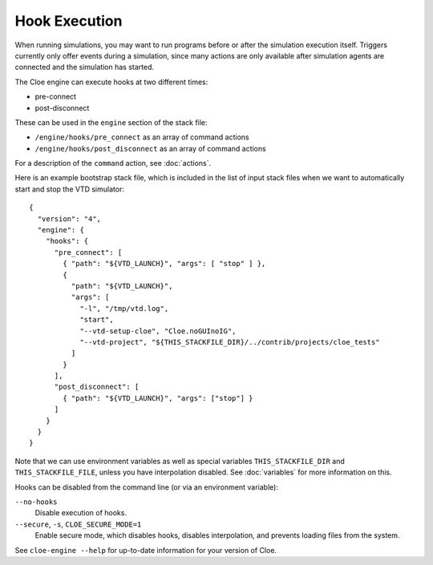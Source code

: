 Hook Execution
==============

When running simulations, you may want to run programs before or after the
simulation execution itself. Triggers currently only offer events during
a simulation, since many actions are only available after simulation agents are
connected and the simulation has started.

The Cloe engine can execute hooks at two different times:

- pre-connect
- post-disconnect

These can be used in the ``engine`` section of the stack file:

- ``/engine/hooks/pre_connect`` as an array of command actions
- ``/engine/hooks/post_disconnect`` as an array of command actions

For a description of the ``command`` action, see :doc:`actions`.

Here is an example bootstrap stack file, which is included in the list of
input stack files when we want to automatically start and stop the VTD simulator::

  {
    "version": "4",
    "engine": {
      "hooks": {
        "pre_connect": [
          { "path": "${VTD_LAUNCH}", "args": [ "stop" ] },
          {
            "path": "${VTD_LAUNCH}",
            "args": [
              "-l", "/tmp/vtd.log",
              "start",
              "--vtd-setup-cloe", "Cloe.noGUInoIG",
              "--vtd-project", "${THIS_STACKFILE_DIR}/../contrib/projects/cloe_tests"
            ]
          }
        ],
        "post_disconnect": [
          { "path": "${VTD_LAUNCH}", "args": ["stop"] }
        ]
      }
    }
  }

Note that we can use environment variables as well as special variables
``THIS_STACKFILE_DIR`` and ``THIS_STACKFILE_FILE``, unless you have
interpolation disabled. See :doc:`variables` for more information on this.

Hooks can be disabled from the command line (or via an environment variable):

``--no-hooks``
    Disable execution of hooks.

``--secure``, ``-s``, ``CLOE_SECURE_MODE=1``
    Enable secure mode, which disables hooks, disables interpolation, and
    prevents loading files from the system.

See ``cloe-engine --help`` for up-to-date information for your version of
Cloe.
